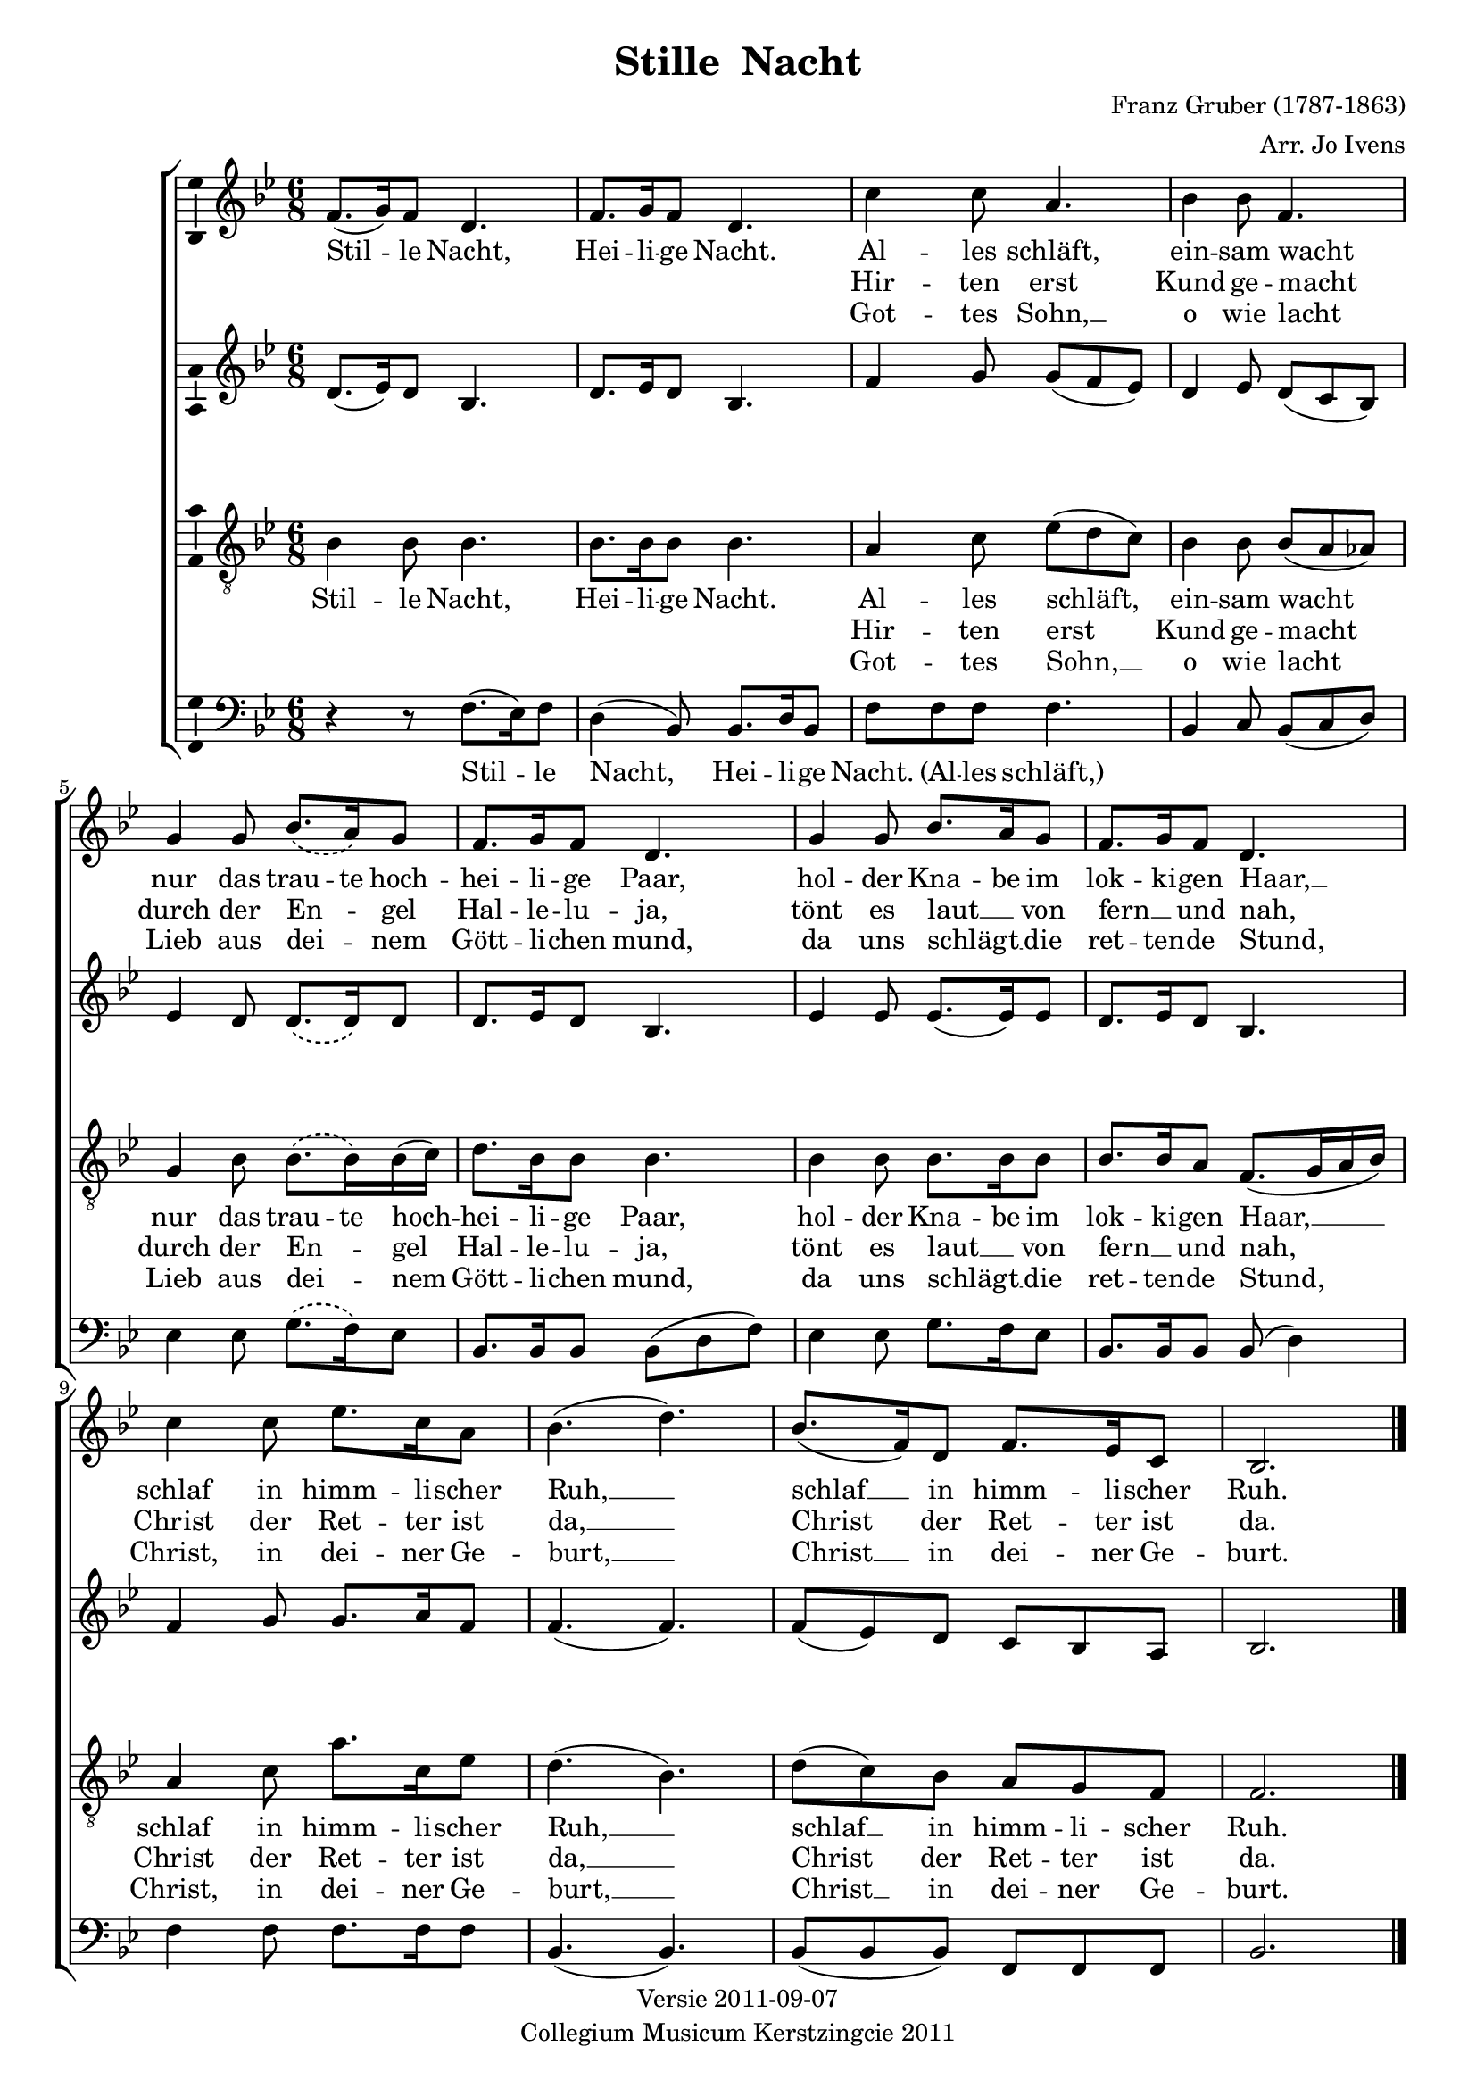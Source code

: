 \header {
  title = "Stille  Nacht"
  composer = "Franz Gruber (1787-1863)"
  arranger = "Arr. Jo Ivens"
  tagline =  \markup { \center-column {
    "Versie 2011-09-07"
    "Collegium Musicum Kerstzingcie 2011"
  } }
}
\version "2.12.3"
% #(set-default-paper-size "letter")

soprano = { 
  \time 6/8 
  \key bes \major 
  f'8.( g'16) f'8 d'4. |
  f'8. g'16 f'8 d'4. |
  c''4 c''8 a'4. |
  bes'4 bes'8 f'4. | \break

  % Abuse phrasing slur: it doesn't affect lyrics
  \phrasingSlurDashed
  g'4 g'8 bes'8.\( a'16\) g'8 |
  f'8. g'16 f'8 d'4. |
  g'4 g'8 bes'8. a'16 g'8 |
  f'8. g'16 f'8 d'4. |

  c''4 c''8 ees''8. c''16 a'8 |
  bes'4.( d''4.) |
  bes'8.( f'16) d'8 f'8. ees'16 c'8 |
  bes2. |
  \bar "|."
}

alto = {
  \key bes \major
  d'8.( ees'16) d'8 bes4. |
  d'8. ees'16 d'8 bes4. |
  f'4 g'8 g'8( f'8 ees'8) |
  d'4 ees'8 d'8( c'8 bes8) |
          
  % Abuse phrasing slur: it doesn't affect lyrics
  \phrasingSlurDashed
  ees'4 d'8 d'8.\( d'16\) d'8 |
  d'8. ees'16 d'8 bes4. |
  ees'4 ees'8 ees'8.( ees'16) ees'8 |
  d'8. ees'16 d'8 bes4. |

  f'4 g'8 g'8. a'16 f'8 |
  f'4.( f'4.) |
  f'8( ees'8) d'8 c'8 bes8 a8 |
  bes2. |
  \bar "|."
}

dynamics = {
  s8.\p s16 s2 
  s8.\pp s16 s2 
  s4\p s2 
  s4\pp s2

  s2. 
  s8. s16\> s8\! s4.
  s4 s8 s8.\< s16 s8\!
  s8 s8\> s8\! s4.

  s2. 
  s4.\< s4.\! 
  s8.\> s16 s8 s8 s8 s8\!
  s2.
}

tenor = {
  \key bes \major 
  \clef "treble_8"
  bes4 bes8 bes4. |
  bes8. bes16 bes8 bes4. |
  a4 c'8 ees'8( d'8 c'8) |
  bes4 bes8 bes8( a8 as8) |

  % Abuse phrasing slur: it doesn't affect lyrics
  \phrasingSlurDashed
  g4 bes8 bes8.\( bes16\) bes16( c'16) |
  d'8. bes16 bes8 bes4. |
  bes4 bes8 bes8. bes16 bes8 |
  bes8. bes16 a8 f8.( g16 a16 bes16) |

  a4 c'8 a'8. c'16 ees'8 |
  d'4.( bes4.) |
  d'8( c'8) bes8 a8 g8 f8 |
  f2. |
  \bar "|."
}

bass = {
  \key bes \major 
  \clef bass
  r4 r8 f8.( ees16) f8 |
  d4( bes,8) bes,8. d16 bes,8 |
  f8 f8 f8 f4. |
  bes,4 c8 bes,8( c8 d8) |

  % Abuse phrasing slur: it doesn't affect lyrics
  \phrasingSlurDashed
  ees4 ees8 g8.\( f16\) ees8 |
  bes,8. bes,16 bes,8 bes,8( d8 f8) |
  ees4 ees8 g8. f16 ees8 |
  bes,8. bes,16 bes,8 bes,8( d4) |

  f4 f8 f8. f16 f8 |
  bes,4. ( bes,4. ) |
  bes,8( bes,8 bes,8) f,8 f,8 f,8 |
  bes,2. |
  \bar "|."
}

verseOne = \lyricmode {
  Stil -- le Nacht,
  Hei -- li -- ge Nacht.
  Al -- les schläft,
  ein -- sam 
    \once \override LyricText #'self-alignment-X = #-1
    wacht
  nur das trau -- te hoch --
  hei -- li -- ge Paar,
  hol -- der Kna -- be im 
  lok -- ki -- gen 
    \once \override LyricText #'self-alignment-X = #-1
    Haar, __
  schlaf in himm -- li -- scher 
  Ruh, __
  schlaf __ in himm -- li -- scher
  Ruh.
}
verseTwo = \lyricmode {
  % Skip 7 notes
  \repeat unfold 7 { \skip 1 }
  Hir -- ten erst 
  Kund ge -- 
    \once \override LyricText #'self-alignment-X = #-1
    macht
  durch der En -- _ gel 
  Hal -- le -- lu -- ja,
  tönt es laut __ _ von 
  fern __ _ und 
    \once \override LyricText #'self-alignment-X = #-1
    nah,
  Christ der Ret -- ter ist
  da, __
  Christ der Ret -- ter ist
  da.
}

verseThree = \lyricmode {
  % Skip 7 notes
  \repeat unfold 7 { \skip 1 }
  Got -- tes Sohn, __
  o wie 
    \once \override LyricText #'self-alignment-X = #-1
    lacht
  Lieb aus dei -- _ nem
  Gött -- li -- chen mund,
  da uns schlägt __ _ die 
  ret -- ten -- de 
    \once \override LyricText #'self-alignment-X = #-1
    Stund,
  Christ, in dei -- ner Ge -- 
  burt, __
  Christ __ in dei -- ner Ge --
  burt.
}

verseOneBass = \lyricmode {
  Stil -- le Nacht,
  Hei -- li -- ge Nacht.
  "(Al" -- les "schläft,)"
}

\score {
  \new ChoirStaff <<
    \new Staff <<
      \new Voice = "vSoprano" { \soprano }
      \new Lyrics \lyricsto "vSoprano" { \verseOne }
      \new Lyrics \lyricsto "vSoprano" { \verseTwo }
      \new Lyrics \lyricsto "vSoprano" { \verseThree }
    >>
    \new Staff { \alto }

    \new Dynamics { \dynamics }

    \new Staff <<
      \new Voice = "vTenor" { \tenor }
      \new Lyrics \lyricsto "vTenor" { \verseOne }
      \new Lyrics \lyricsto "vTenor" { \verseTwo }
      \new Lyrics \lyricsto "vTenor" { \verseThree }
    >>
    \new Staff <<
      \new Voice = "vBass" { \bass }
      \new Lyrics \lyricsto "vBass" { \verseOneBass }
    >>
  >>

  \midi { 
    \context { 
        \Score tempWholesPerMinute = #(ly:make-moment 50 4 ) 
    } 
  }
  \layout { 
    \context { \Voice
    }
    \context { \Staff 
      \consists "Ambitus_engraver"
      \override VerticalAxisGroup #'minimum-Y-extent = #'(-2 . 2)
    }
    \context { \Lyrics 
      \override VerticalAxisGroup #'Y-extent = #'(-0.1 . 0.1)
      \override VerticalAxisGroup #'minimum-Y-extent = #'(0 . 0)
    }
    \context {
      \ChoirStaff
      \accepts Dynamics
    }
    % define Dynamics context
    \context {
      \type "Engraver_group"
      \name Dynamics
      \alias Voice
      \consists "Output_property_engraver"
      \consists "Piano_pedal_engraver"
      \consists "Script_engraver"
      \consists "New_dynamic_engraver"
      \consists "Dynamic_align_engraver"
      \consists "Text_engraver"
      \consists "Skip_event_swallow_translator"
      \consists "Axis_group_engraver"

      pedalSustainStrings = #'("Ped." "*Ped." "*")
      pedalUnaCordaStrings = #'("una corda" "" "tre corde")
      \override DynamicLineSpanner #'Y-offset = #0
      \override TextScript #'font-size = #2
      \override TextScript #'font-shape = #'italic
      \override VerticalAxisGroup #'minimum-Y-extent = #'(-1 . 1)
    }
    % modify PianoStaff context to accept Dynamics context
  }
}

#(set-global-staff-size 18)

\paper {
  %system-system-spacing = #'((basic-distance . 0.1) (padding . 0))
  %between-system-space = #5
  %between-system-padding = #0.3
  ragged-last-bottom = ##t
  ragged-bottom = ##t
}
